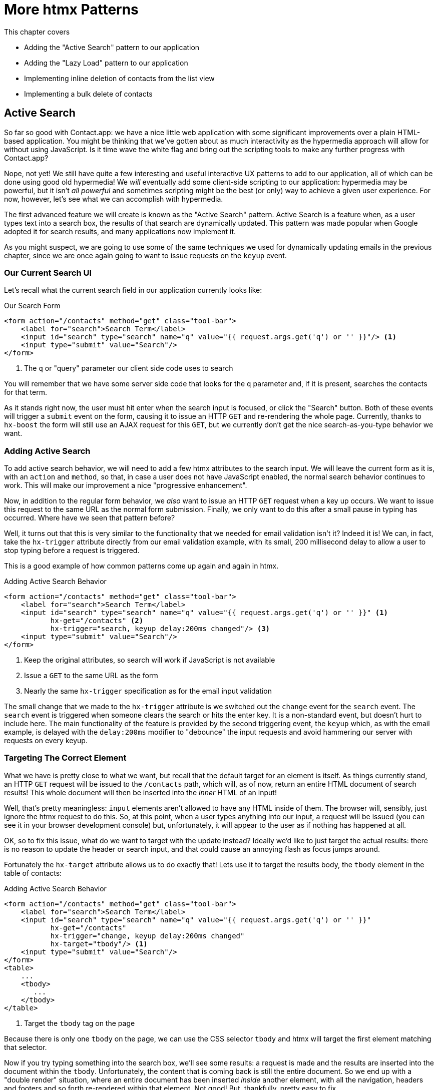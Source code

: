 
= More htmx Patterns
:chapter: 06
:url: ./more-htmx-patterns/

This chapter covers

* Adding the "Active Search" pattern to our application
* Adding the "Lazy Load" pattern to our application
* Implementing inline deletion of contacts from the list view
* Implementing a bulk delete of contacts

[partintro]
== Active Search

So far so good with Contact.app: we have a nice little web application with some significant improvements over a plain
HTML-based application.  You might be thinking that we've gotten about as much interactivity as the hypermedia
approach will allow for without using JavaScript.  Is it time wave the white flag and bring out the scripting tools
to make any further progress with Contact.app?

Nope, not yet!  We still have quite a few interesting and useful interactive UX patterns to add to our
application, all of which can be done using good old hypermedia!  We _will_ eventually add some
client-side scripting to our application: hypermedia may be powerful, but it isn't _all powerful_ and sometimes scripting
might be the best (or only) way to achieve a given user experience.  For now, however, let's see what we can accomplish
with hypermedia.

The first advanced feature we will create is known as the "Active Search" pattern.  Active Search is a feature when, as a
user types text into a search box, the results of that search are dynamically updated.  This pattern was made popular
when Google adopted it for search results, and many applications now implement it.

As you might suspect, we are going to use some of the same techniques we used for dynamically updating emails in the
previous chapter, since we are once again going to want to issue requests on the `keyup` event.

=== Our Current Search UI

Let's recall what the current search field in our application currently looks like:

.Our Search Form
[source,html]
----
<form action="/contacts" method="get" class="tool-bar">
    <label for="search">Search Term</label>
    <input id="search" type="search" name="q" value="{{ request.args.get('q') or '' }}"/> <1>
    <input type="submit" value="Search"/>
</form>
----
<1> The `q` or "query" parameter our client side code uses to search

You will remember that we have some server side code that looks for the `q` parameter and, if it is present, searches
the contacts for that term.

As it stands right now, the user must hit enter when the search input is focused, or click the "Search" button.  Both
of these events will trigger a `submit` event on the form, causing it to issue an HTTP `GET` and re-rendering the whole
page.  Currently, thanks to `hx-boost` the form will still use an AJAX request for this `GET`, but we currently don't
get the nice search-as-you-type behavior we want.

=== Adding Active Search

To add active search behavior, we will need to add a few htmx attributes to the search input.  We will leave the current
form as it is, with an `action` and `method`, so that, in case a user does not have JavaScript enabled, the normal
search behavior continues to work.  This will make our improvement a nice "progressive enhancement".

Now, in addition to the regular form behavior, we _also_ want to issue an HTTP `GET` request when a key up occurs.  We want
to issue this request to the same URL as the normal form submission.  Finally, we only want to do this after a small
pause in typing has occurred.  Where have we seen that pattern before?

Well, it turns out that this is very similar to the functionality that we needed for email validation isn't it?
Indeed it is!  We can, in fact, take the `hx-trigger` attribute directly from our email validation example, with
its small, 200 millisecond delay to allow a user to stop typing before a request is triggered.

This is a good example of how common patterns come up again and again in htmx.

.Adding Active Search Behavior
[source,html]
----
<form action="/contacts" method="get" class="tool-bar">
    <label for="search">Search Term</label>
    <input id="search" type="search" name="q" value="{{ request.args.get('q') or '' }}" <1>
           hx-get="/contacts" <2>
           hx-trigger="search, keyup delay:200ms changed"/> <3>
    <input type="submit" value="Search"/>
</form>
----
<1> Keep the original attributes, so search will work if JavaScript is not available
<2> Issue a `GET` to the same URL as the form
<3> Nearly the same `hx-trigger` specification as for the email input validation

The small change that we made to the `hx-trigger` attribute is we switched out the `change` event for the `search` event.
The `search` event is triggered when someone clears the search or hits the enter key.  It is a non-standard event, but
doesn't hurt to include here.  The main functionality of the feature is provided by the second triggering event, the `keyup`
which, as with the email example, is delayed with the `delay:200ms` modifier to "debounce" the input requests and
avoid hammering our server with requests on every keyup.

=== Targeting The Correct Element

What we have is pretty close to what we want, but recall that the default target for an element is itself.  As things currently
stand, an HTTP `GET` request will be issued to the `/contacts` path, which will, as of now, return an entire HTML document
of search results!  This whole document will then be inserted into the _inner_ HTML of an input!

Well, that's pretty meaningless: `input` elements aren't allowed to have any HTML inside of them. The browser will,
sensibly, just ignore the htmx request to do this.  So, at this point, when a user types anything into our input, a
request will be issued (you can see it in your browser development console) but, unfortunately, it will appear to the
user as if nothing has happened at all.

OK, so to fix this issue, what do we want to target with the update instead?  Ideally we'd like to just target the actual
results: there is no reason to update the header or search input, and that could cause an annoying flash as focus jumps
around.

Fortunately the `hx-target` attribute allows us to do exactly that!  Lets use it to target the results body, the
`tbody` element in the table of contacts:

.Adding Active Search Behavior
[source,html]
----
<form action="/contacts" method="get" class="tool-bar">
    <label for="search">Search Term</label>
    <input id="search" type="search" name="q" value="{{ request.args.get('q') or '' }}"
           hx-get="/contacts"
           hx-trigger="change, keyup delay:200ms changed"
           hx-target="tbody"/> <1>
    <input type="submit" value="Search"/>
</form>
<table>
    ...
    <tbody>
       ...
    </tbody>
</table>
----
<1> Target the `tbody` tag on the page

Because there is only one `tbody` on the page, we can use the CSS selector `tbody` and htmx will target the first element
matching that selector.

Now if you try typing something into the search box, we'll see some results: a request is made and the results are inserted
into the document within the `tbody`.  Unfortunately, the content that is coming back is still the entire document.
So we end up with a "double render" situation, where an entire document has been inserted _inside_ another element, with
all the navigation, headers and footers and so forth re-rendered within that element.  Not good!  But, thankfully,
pretty easy to fix.

=== Paring Down Our Content

Now, we could use the same trick we reached for in the "Click To Load" and "Infinite Scroll" features: the `hx-select`
attribute.  Recall that the `hx-select` attribute allows us to pick out the part of the response we are interested in using
a CSS selector.

So we could add this to our input:

.Using `hx-select` for Active Search
[source, html]
----
<input id="search" type="search" name="q" value="{{ request.args.get('q') or '' }}"
       hx-get="/contacts"
       hx-trigger="change, keyup delay:200ms changed"
       hx-target="tbody"
       hx-select="tbody tr"/> <1>
----
<1> Adding an `hx-select` that picks out the table rows in the `tbody` of the response

However, that isn't the only fix for this problem, and, in this case, isn't the most efficient one.  Instead, let's
change the _server-side_ of our Hypermedia Driven Application to serve _only the HTML content needed_.

=== HTTP Request Headers In htmx

In this section, we'll look at another, more advanced technique for dealing with a situation where we only want a _partial
bit_ of HTML, rather than a full document. Currently, we are letting the server create the full HTML document as response
and then, on the client side, we filter the HTML down to the bits that we want.  This is easy to do, and, in fact, might
be necessary if we don't control the server side or can't easily modify responses.

In our application, however, since we are doing "Full Stack" development (that is: we control both the front end _and_ the back end
code, and can easily modify either) we have another option: we can modify our server responses to return only the content
necessary, and remove the need to do client-side filtering.  This turns out to be more efficient, since we aren't returning
all the content surrounding the bit we are interested in, saving bandwidth as well as CPU time on the server side.  So let's
take this opportunity to explore returning different HTML content, based on the context information that htmx provides
with the HTTP requests it makes.

Here's a look again at the current server side code for our search logic:

.Server Side Search
[source,python]
----
@app.route("/contacts")
def contacts():
    search = request.args.get("q")
    if search is not None:
        contacts_set = Contact.search(search) <1>
    else:
        contacts_set = Contact.all()
    return render_template("index.html", contacts=contacts_set) <2>
----
<1> This is where the search logic happens
<2> We simply rerender the `index.html` template every time, no matter what

So how do we want to change this?  Well, we want to render two different bits of HTML content _conditionally_:

* If this is a "normal" request for the entire page, we want to render the `index.html` template in the current
  manner.  In fact, we don't want anything to change if this is a "normal" request.
* However, if this is an "Active Search" request, we only want to render just the content that is within the `tbody`,
  that is, just the table rows of the page.

So we need some way to determine exactly which of these two different types of requests to the `/contact` URL is being
made, in order to know exactly which content we want to render.

It turns out that htmx helps us distinguish between these two cases by including a number of HTTP _Request Headers_ when
it makes requests.  Request Headers are a feature of HTTP, allowing clients (e.g. web browsers) to include name/value pairs
of metadata associated with requests to help the server understand what the client is requesting.  Here is an example
of (some of) the headers the FireFox browser issues when requesting `https://manning.com`:

.HTTP Headers
[source,httprequest]
----
GET / HTTP/2
Host: www.manning.com
User-Agent: Mozilla/5.0 (Macintosh; Intel Mac OS X 10.15; rv:103.0) Gecko/20100101 Firefox/103.0
Accept: text/html,application/xhtml+xml,application/xml;q=0.9,image/avif,image/webp,*/*;q=0.8
Accept-Language: en-US,en;q=0.5
Accept-Encoding: gzip, deflate, br
DNT: 1
Connection: keep-alive
Cookie: ...
Upgrade-Insecure-Requests: 1
Sec-Fetch-Dest: document
Sec-Fetch-Mode: navigate
Sec-Fetch-Site: none
Sec-Fetch-User: ?1
Sec-GPC: 1
TE: trailers
----


htmx takes advantage of this feature of HTTP to add additional headers and, therefore, additional _context_ to the
HTTP requests that it makes, so that you can inspect those headers and make smarter decisions with respect to exactly
what logic you want to execute, and what sort of response you want to send to the client.

Here is a table of the HTTP headers that htmx includes in HTTP requests:

[cols="1,1"]
|===
|Header | Description

|HX-Boosted
|This will be the string "true" if the request is made via an element using hx-boost

|HX-Current-URL
|This will be the current URL of the browser

|HX-History-Restore-Request
|This will be the string "true" if the request is for history restoration after a miss in the local history cache

|HX-Prompt
|This will contain the user response to an hx-prompt

|HX-Request
|This value is always "true" for htmx-based requests

|HX-Target
|This value will be the id of the target element if it exists

|HX-Trigger-Name
|This value will be the name of the triggered element if it exists

|HX-Trigger
|This value will be the id of the triggered element if it exists
|===

Looking through this list of headers, the last one stands out: we have an id, `search` on our search input.  So the
value of the `HX-Trigger` header should be set to `search` when the request is coming from the search input, which
has the id `search`.  Perfect!

Let's add some conditional logic to our controller to look for that header and, if the value is `search`, we render
only the rows rather than the whole `index.html` template:

.Updating Our Server Side Search
[source,python]
----
@app.route("/contacts")
def contacts():
    search = request.args.get("q")
    if search is not None:
        contacts_set = Contact.search(search)
        if request.headers.get('HX-Trigger') == 'search': <1>
          # TODO: render only the rows here <2>
    else:
        contacts_set = Contact.all()
    return render_template("index.html", contacts=contacts_set) <2>
----
<1> If the request header `HX-Trigger` is equal to "search", we want to do something different
<2> We need to learn how to render just the table rows

Next, let's look at how we can render only those rows.

=== Factoring Your Templates

Here we come to a common pattern in htmx: we want to _factor_ our server side templates.  This means that we want to
break them up a bit so they can be called from multiple contexts.  In this situation, we want to break the rows of
the results table out to a separate template.  We will call this new template `rows.html` and we will include it from
the main `index.html` template, as well as render it directly in the controller when we want to respond with only the
rows to Active Search requests.

Recall what the table in our `index.html` file currently looks like:

.The Contacts Table
[source, html]
----
    <table>
        <thead>
        <tr>
            <th>First</th> <th>Last</th> <th>Phone</th> <th>Email</th> <th></th>
        </tr>
        </thead>
        <tbody>
        {% for contact in contacts %}
            <tr>
                <td>{{ contact.first }}</td>
                <td>{{ contact.last }}</td>
                <td>{{ contact.phone }}</td>
                <td>{{ contact.email }}</td>
                <td><a href="/contacts/{{ contact.id }}/edit">Edit</a>
                    <a href="/contacts/{{ contact.id }}">View</a></td>
            </tr>
        {% endfor %}
        </tbody>
    </table>
----

Now, it is the `for` loop in this template that produces all the rows in the final content generated by `index.html`.
So, what we want to do is to move the `for` loop and, therefore, the rows it creates out to a _separate template_ so that
only that little bit of HTML can be rendered independently from `index.html`.

Let's call this new template `rows.html`:

.Our New `rows.html` file
[source, html]
----
{% for contact in contacts %} <2>
    <tr>
        <td>{{ contact.first }}</td>
        <td>{{ contact.last }}</td>
        <td>{{ contact.phone }}</td>
        <td>{{ contact.email }}</td>
        <td><a href="/contacts/{{ contact.id }}/edit">Edit</a>
            <a href="/contacts/{{ contact.id }}">View</a></td>
    </tr>
{% endfor %}
----

Using this template we can render only the `tr` elements for a given collection of contacts.

Now, of course, we still want to include this content in the `index.html` template: we are _sometimes_ going to be
rendering the entire page, and sometimes only rendering the rows.  In order to keep `index.html` rendering property,
we can include the `rows.html` template by using the Jinja2 `include` directive at the position we want the content
from `rows.html` inserted:

.Including The New File
[source, html]
----
    <table>
        <thead>
        <tr>
            <th>First</th>
            <th>Last</th>
            <th>Phone</th>
            <th>Email</th>
            <th></th>
        </tr>
        </thead>
        <tbody>
        {% include 'rows.html' %} <1>
        </tbody>
    </table>
----
<1> This directive "includes" the `rows.html` file, inserting its content into the current template

So far, so good: the `/contacts` page still rendering properly, just as it did before we split the rows out of the
`index.html` template.

=== Using Our New Template

The last step in factoring our templates is to modify our web controller to take advantage of the new `rows.html` template
when it responds to an active search request.

Since `rows.html` is just another template, just like `index.html`, all we need to do is call the `render_template`
function `rows.html` rather than `index.html`, and we will render _only_ the row content rather than the entire
page:

.Updating Our Server Side Search
[source,python]
----
@app.route("/contacts")
def contacts():
    search = request.args.get("q")
    if search is not None:
        contacts_set = Contact.search(search)
        if request.headers.get('HX-Trigger') == 'search':
          return render_template("rows.html", contacts=contacts_set) <1>
    else:
        contacts_set = Contact.all()
    return render_template("index.html", contacts=contacts_set)
----
<1> Render the new template in the case of an active search

Now, when an Active Search request is made, rather than getting an entire HTML document back, we only get a partial
bit of HTML, the table rows for the contacts that match the search.  These rows are then inserted into the `tbody` on
the index page, without any need for an `hx-select` or any other client side processing.

And, as a bonus, the old form-based search still works as well, thanks to the fact that we conditionally render the rows
only when the `search` input issues the HTTP request.  Great!

.HTTP Headers & Caching
****
One subtle aspect of the approach we are taking here, using headers to determine the content of what we return, is
a feature baked into HTTP: caching.  In our request handler, we are now returning different content depending on the
value of the `HX-Trigger` header.  If we were to use HTTP Caching, we might get into a situation where someone makes
a _non-htmx_ request (e.g. refreshing a page) and yet the _htmx_ content is returned from the HTTP cache, resulting
in a partial page of content for the user.

The solution to this problem is to use the HTTP Response `Vary` header and call out the htmx headers that you are using
to determine what content you are returning.  A full treatment of HTTP Caching is beyond the scope of this book, but
the MDN article on the topic is quite good: https://developer.mozilla.org/en-US/docs/Web/HTTP/Caching
****

=== Updating The Navigation Bar With `hx-push-url`

You may have noticed one shortcoming of our Active Search when compared with submitting the form: when you submit the form
it will update the navigation bar of the browser to include the search term.  So, for example, if you search for "joe"
in the search box, you will end up with a url that looks like this in your browser's nav bar:

`https://example.com/contacts?q=joe`

This is a nice feature of browsers: it allows you to bookmark the search or to copy the URL and send it to someone else.
All they have to do is to click on the link, and they will repeat the exact same search.  This is also tied in with
the browser's notion of history: if you click the back button it will take you to the previous URL that you came
from.  If you submit two searches and want to go back to the first one, you can simply hit back and the browser
will "return" to that search.  (It may use a cached version of the search rather than issuing another request, but
that's a longer story.)

As it stands right now, during Active Search, we are not updating the browser's navigation bar, so you aren't getting
nice copy-and-pasteable links and you arne't getting history entries, so no back button support.  Fortunately, htmx
provides a way for doing this, the `hx-push-url` attribute.

The `hx-push-url` attribute lets you tell htmx "Please push the URL of this request into the browser's navigation bar".
Push might seem like an odd verb to use here, but that's the term that the underlying browser history API uses, which
stems from the fact that it models browser history as a "stack" of locations: when you go to a new location, that
location is "pushed" onto the stack of history elements, and when you click "back", that location is "popped" off
the history stack.

So, to get proper history support for our Active Search, all we need to do is to set the `hx-push-url` attribute to
`true`.  Let's update our search input:

.Updating The URL During Active Search
[source, html]
----
<input id="search" type="search" name="q" value="{{ request.args.get('q') or '' }}"
       hx-get="/contacts"
       hx-trigger="change, keyup delay:200ms changed"
       hx-target="tbody"
       hx-push-url="true"/> <1>
----
<1> By adding the `hx-push-url` attribute with the value `true`, htmx will update the URL when it makes a request

That's all it takes and now, as Active Search requests are sent, the URL in the browser's navigation bar is updated to
have the proper query in it, just like when the form is submitted!

Now, you might not _want_ this behavior.  You might feel it would be confusing to users to see the navigation bar updated
and have history entries for every Active Search made, for example.  That's fine!  You can simply omit the `hx-push-url`
attribute and it will go back ot the behavior you want.  htmx tries to be flexible enough that you can achieve the UX
you want, while staying within the declarative HTML model.

=== Adding A Request Indicator

A final touch for our Active Search pattern is to add a request indicator to let the user know that a search is in
progress.  As it stands the user has to know that the active search functionality is doing a request implicitly and,
if the search takes a bit, may end up thinking that the feature isn't working.  By adding a request indicator we let
the user know that the hypermedia application is busy and they can wait (hopefully not too long!) for the request to
complete.

htmx provides support for request indicators via the `hx-indicator` attribute.  This attribute takes, you guessed it,
a CSS selector that points to the indicator for a given element.  The indicator can be anything, but it is typically
some sort of animated image, such as a gif or svg file, that spins or otherwise communicates visually that "something
is happening".

Let's add a spinner after our search input:

.Updating The URL During Active Search
[source, html]
----
<input id="search" type="search" name="q" value="{{ request.args.get('q') or '' }}"
       hx-get="/contacts"
       hx-trigger="change, keyup delay:200ms changed"
       hx-target="tbody"
       hx-push-url="true"
       hx-indicator="#spinner"/> <1>
<img id="spinner" class="htmx-indicator" src="/static/img/spinning-circles.svg" alt="Request In Flight..."/> <2>
----
<1> The `hx-indicator` attribute points to the indicator image after the input
<2> The indicator is a spinning circle svg file, and has the `htmx-indicator` class on it

We have added the spinner right after the input.  This visually co-locates the request indicator with the element
making the request, and makes it easy for a user to see that something is in fact happening.

Note that the indicator `img` tag has the `htmx-indicator` class on it.  `htmx-indicator` is a CSS class that is
automatically injected into the page by htmx.  This class sets the default `opacity` of an element to `0`, which hides
the element from view, while at the same time not disrupting the layout of the page.

When an htmx request is triggered that points to this indicator, another class, `htmx-request` is added to the indicator
which transitions its opacity to 1.  So you can use just about anything as an indicator, and it will be hidden by default, and then,
when a request is in flight, will be shown.  This is all done via standard CSS classes, allowing you to control the transitions and even the mechanism by which the indicator
is show (e.g. you might use `display` rather than `opacity`).  htmx is flexible in this regard.

.Use Request Indicators!
****
Request indicators are an important UX aspect of any distributed application.  It is unfortunate that browsers have
de-emphasized their native request indicators over time, and it is doubly unfortunate that request indicators are not
part of the JavaScript ajax APIs.

Be sure not to neglect this significant aspect of your application!  Even though requests might seem instant when you are
working on your application locally, in the real world they can take quite a bit longer due to network latency.  It's
often a good idea to take advantage of browser developer tools that allow you to throttle your local browsers response
times.  This will give you a better idea of what real world users are seeing, and show you where indicators might help
users understand exactly what is going on.
****

So there we go: we now have a pretty darned sophisticated user experience built out when compared with plain HTML, but
we've built it all as a hypermedia-driven feature, no JSON or JavaScript to be seen!  This particular implementation also
has the benefit of being a progressive enhancement, so this aspect of our application will continue to work for clients
that don't have JavaScript enabled.  Pretty slick!

== Lazy Loading

With Active Search behind us, let's move on to a very different sort of problem, that of lazy loading.  Lazy loading is
when the loading of something is deferred until later, when needed.  This is commonly used as a performance enhancement:
you avoid the processing resources necessary to produce some data until that data is actually needed.

Let's add a count of the total number of contacts below the bottom of our contacts table.  This will give us a potentially
expensive operation that we can use to demonstrate how easy it is to add lazy loading to our application using htmx.

First let's update our server code in the `/contacts` request handler to get a count of the total number of contacts.
We will pass that count through to the template to render some new HTML.

.Adding A Count To The UI
[source,python]
----
@app.route("/contacts")
def contacts():
    search = request.args.get("q")
    page = int(request.args.get("page", 1))
    count = Contact.count() <1>
    if search is not None:
        contacts_set = Contact.search(search)
        if request.headers.get('HX-Trigger') == 'search':
            return render_template("rows.html", contacts=contacts_set, page=page, count=count)
    else:
        contacts_set = Contact.all(page)
    return render_template("index.html", contacts=contacts_set, page=page, count=count) <2>
----
<1> Get the total count of contacts from the Contact model
<2> Pass the count out to the `index.html` template to use when rendering

As with the rest of the application, in the interest of staying focused on the _hypermedia_ part of Contact.app, we are
not going to look into the details of how `Contact.count()` works.  We just need to know that:

* It returns the total count of contacts in the contact database
* It may potentially be slow

Next lets add some HTML to our `index.html` that takes advantage of this new bit of data, showing a message next
to the "Add Contact" link with the total count of users.  Here is what our HTML looks like:

.Adding A Contact Count Element To The Application
[source, html]
----
<p>
    <a href="/contacts/new">Add Contact</a> <span>({{ count }} total Contacts)</span><1>
</p>
----
<1> A simple span with some text showing the total number of contacts.

Well that was easy, wasn't it?  Now our users will see the total number of contacts next to the link to add new
contacts, to give them a sense of how large the contact database is.  This sort of rapid development is one of the
joys of developing web applications the old way.

Here is what the feature looks like in our application:

[#figure-5-1, reftext="Figure {chapter}.{counter:figure}"]
.Total Contact Count Display
image::screenshot_total_contacts.png[]

Beautiful.

Of course, as you probably suspected, all it not perfect.  Unfortunately, upon shipping this feature to production, we
start getting some complaints from the users that the application "feels slow".  So, like all good developers faced with
a performance issues, rather than guessing what the issue might be, we try to get a performance profile of the application
to see what exactly is causing the problem.

It turns out, surprisingly, that the problem is that innocent looking `Contacts.count()` call, which is taking up to
a second and a half to complete.  Unfortunately, for reasons beyond the scope of this book, it is not possible to improve
that load time, nor it is also not possible to cache the result.  This leaves us with two choices:

* Remove the feature
* Come up with some other way to mitigate the performance issue

Let's assume that we can't remove the feature, and therefore look at how we can mitigate this performance issue by
using htmx instead.

=== Pulling The Expensive Code Out

The first step in implementing the Lazy Load pattern is to pull the expensive code, that is, the call to `Contacts.count()`.
out of request handler for the `/contacts` end point.

Let's pull this function call into its own HTTP request handler as new HTTP end point that we will put at `/contacts/count`.
For this new end point, we won't need to render a template at all: its sole job is going to be to render that small bit of text
that is in the span, "(22 total Contacts)"

Here is what the new code will look like:

.Pulling The Expensive Code Out
[source,python]
----
@app.route("/contacts")
def contacts():
    search = request.args.get("q")
    page = int(request.args.get("page", 1)) <1>
    if search is not None:
        contacts_set = Contact.search(search)
        if request.headers.get('HX-Trigger') == 'search':
            return render_template("rows.html", contacts=contacts_set, page=page)
    else:
        contacts_set = Contact.all(page)
    return render_template("index.html", contacts=contacts_set, page=page) <2>

@app.route("/contacts/count")
def contacts_count():
    count = Contact.count() <3>
    return "(" + str(count) + " total Contacts)" <4>

----
<1> We no longer call `Contacts.count()` in this handler
<2> `count` is no longer passed out to the template to render in the `/contacts` handler
<3> We create a new handler at the `/contacts/count` path that does the expensive calculation
<4> Return the string with the total number of contacts in it

Great! So now we have moved the performance issue out of the `/contacts` handler code and created a new HTTP end point
that will produce the expensive-to-create count for us.

Now we need to get the content from this new handler _into_ the span, somehow.  As we said earlier, the default behavior
of htmx is to place any content it receives for a given request into the `innerHTML` of an element, and that turns out
to be exactly what we want here: we want to retrieve this text and put it into the `span`.  So we can simply place an
`hx-get` attribute on the span, pointing to this new path, and do exactly that.

However, recall that the default _event_ that will trigger a request for a `span` element in htmx is the `click` event.
Well, that's not what we want!  Instead, we want this request to trigger immediately, when the page loads.  To do this,
we can add the `hx-trigger` attribute to update the trigger of the requests for the element, and use the `load` event.

The `load` event is a special event that htmx triggers on all content when it is loaded into the DOM.  By setting `hx-trigger`
to `load`, we will cause htmx to issue the `GET` request when the `span` element is loaded into the page.

Here is our updated template code:

.Adding A Contact Count Element To The Application
[source, html]
----
<p>
    <a href="/contacts/new">Add Contact</a> <span hx-get="/contacts/count" hx-trigger="load"</span><1>
</p>
----
<1> Issue a `GET` to `/contacts/count` when the `load` event occurs

Note that the `span` starts empty: we have removed the content from it, and we are allowing the request to `/contacts/count`
to populate it instead.

And, check it out, our `/contacts` page is fast again!  When you navigate to the page it feels very snappy and
profiling shows that yes, indeed, the page is loading much more quickly.  Why is that?  Well, we've deferred the
expensive calculation to a secondary request, allowing the initial request to finish loading much more quickly.

You might say "OK, great, but it's still taking a second or two to get the total count on the page."  That's true, but
often the user may not be particularly interested in the total count.  They may just want to come to the page and
search for an existing user, or perhaps they may want to edit or add a user.  The total count
is often just a "nice to have" bit of information in these cases.  By deferring the calculation of the count in this manner
we let users get on with their use of the application while we perform the expensive calculation.

Yes, the total time to get all the information on the screen takes just as long.  (It actually might be a bit longer since
we now have two requests that need to get all the information.)  But the _perceived performance_ for the end user will
be much better: they can do what they want nearly immediately, even if some information isn't available instantaneously.
Lazy Loading is a great tool to have in your tool belt when optimizing your web application performance!

=== Adding An Indicator

Unfortunately there is one somewhat disconcerting aspect to our current implementation: the count is lazily loaded,
but there is no way for a user to know that this computation is being done.  As it stands, the count just sort of
bursts onto the scene whenever the request to `/contacts/count` completes.

That's not ideal.  What we want is an indicator, like we added to our active search example.  And, in fact, we can
simply reuse the same spinner image here!

Now, in this case, we have a one-time request and, once the request is over, we are not going to need the spinner anymore.
So it doesn't make sense to use the exact same approach we did with the active search example.  Recall that in that
case we placed a spinner _after_ the span and using the `hx-indicator` attribute to point to it.

In this case, since the spinner is only used once, we can put it _inside_ the content of the span.  When the request
completes the content in the response will be placed inside the span, replacing the spinner with the computed contact
count.  It turns out that htmx allows you to place indicators with the `htmx-indicator` class on them inside of elements
that issue htmx-powered requests.  In the absence of an `hx-indicator` attribute, these internal indicators will be shown
when a request is in flight.

So let's add that spinner from the active search example as the initial content in our span:

.Adding An Indicator To Our Lazily Loaded Content
[source, html]
----
<span hx-get="/contacts/count" hx-trigger="load">
  <img id="spinner" class="htmx-indicator" src="/static/img/spinning-circles.svg"/><1>
</span>
----
<1> Yep, that's it

Great!  Now when the user loads the page, rather than having the total contact count sprung on them like a surprise,
there is a nice spinner indicating that something is coming.  Much better!

Note that all we had to do was copy and paste our indicator from the active search example into the `span`!  This is
a great demonstration of how htmx provides flexible, composable features and building blocks to work with: implementing
a new feature is often just a copy-and-paste, with maybe a tweak or two, and you are done.

=== But That's Not Lazy!

You might say "OK, but that's not really lazy.  We are still loading the count immediately when the page is loaded,
we are just doing it in a second request.  You aren't really waiting until the value is actually needed."

Fine.  Let's make it _lazy_ lazy: we'll only issue the request when the `span` scrolls into view.

To do that, lets recall how we set up the infinite scroll example: we used the `revealed` event for our trigger.  That's
all we want here, right?  When the element is revealed we issue the request?

Yep, that's it!  Once again, we can mix and match concepts across various UX patterns to come up with solutions to
new problems in htmx.

.Making It Lazy Lazy
[source, html]
----
<span hx-get="/contacts/count" hx-trigger="revealed"> <1>
  <img id="spinner" class="htmx-indicator" src="/static/img/spinning-circles.svg"/>
</span>
----
<1> Change the `hx-trigger` to `revealed`

Now we have a truly lazy implementation, deferring the expensive computation until we are absolutely sure we need it. A
pretty cool trick, and, again, a simple one-attribute change demonstrates the flexibility of both htmx the hypermedia
approach.

== Inline Delete

We now have some pretty slick UX patterns in our application, but let's not rest on our laurels.  For our next
hypermedia trick, we are going to implement "inline delete", where a contact can be deleted directly from the
list view of all contacts, rather than requiring the user to navigate all the way to the edit view of particular contact,
in order to access the "Delete Contact" button.

We already have "Edit" and "View" links for each row, in the `rows.html` template:

.The Existing Row Actions
[source, html]
----
<td>
    <a href="/contacts/{{ contact.id }}/edit">Edit</a>
    <a href="/contacts/{{ contact.id }}">View</a>
</td>
----

We want to add a "Delete" link as well.  And we want that link to act an awful lot like the "Delete Contact" from
`edit.html`, don't we?  We'd like to issue an HTTP `DELETE` to the URL for the given contact, we want a confirmation
dialog to ensure the user doesn't accidentally delete a contact.  Here is the "Delete Contact" html:

.The Existing Row Actions
[source, html]
----
<button hx-delete="/contacts/{{ contact.id }}"
        hx-push-url="true"
        hx-confirm="Are you sure you want to delete this contact?"
        hx-target="body">
    Delete Contact
</button>
----

Is this going to be another copy-and-paste job with a bit of tweaking?

It sure is!

One thing to note is that, in the case of the "Delete Contact" button, we want to rerender the whole screen and update
the URL, since we are going to be returning from the edit view for the contact to the list view of all contacts.  In
the case of this link, however, we are already on the list of contacts, so there is no need to update the URL, and
we can omit the `hx-push-url` attribute.

Here is our updated code:

.The Existing Row Actions
[source, html]
----
<td>
    <a href="/contacts/{{ contact.id }}/edit">Edit</a>
    <a href="/contacts/{{ contact.id }}">View</a>
    <a href="#" hx-delete="/contacts/{{ contact.id }}"
        hx-confirm="Are you sure you want to delete this contact?"
        hx-target="body">Delete</a> <1>
</td>
----
<1> Almost a straight copy of the "Delete Contact" button

As you can see, we have added a new anchor tag and given it a blank target (the `#` value in its `href` attribute) to
retain the correct mouse-over styling behavior of the link.  We've also copied the `hx-delete`, `hx-confirm` and
`hx-target` attributes from the "Delete Contact" button, but omitted the `hx-push-url` attributes since we don't want
to update the URL of the browser.

And... that's it!  We now have inline delete working, even with a confirmation dialog!

.A Style Sidebar
****
One thing is really starting to bother me about our application: we now have quite a few actions stacking up in our
contacts table, and it is starting to look very distracting:

[#figure-5-1, reftext="Figure {chapter}.{counter:figure}"]
.That's a Lot of Actions
image::screenshot_stacked_actions.png[]

It would be nice if we didn't show the actions all in a row, and it would be nice if we only showed the actions when
the user indicated interest in a given row.  We will return to this problem after we look at the relationship between
scripting and a Hypermedia Driven Application in a later chapter.

For now, let's just tolerate this less-than-ideal user interface, knowing that we will return to it later.
****

=== Getting Fancy

We can get even fancier here, however.  What if, rather than re-rendering the whole page, we just removed the row
for the contact?  The user is looking at the row anyway, so is there really a need to re-render the whole page?

To do this, we'll need to do a couple of things:

* We'll need to update this link to target the row that it is in
* We'll need to change the swap to `outerHTML`, since we want to replace (really, remove) the entire row
* We'll need to update the server side to render empty content when the `DELETE` is issued from a row rather
  than from the "Delete Contact" button on the contact edit page

First things first, update the target of our "Delete" link to be the row that the link is in, rather than the entire
body.  We can once again take advantage of the relative positional `closest` feature to target the closest `tr`, like
we did in our "Click To Load" and "Infinite Scroll" features:

.The Existing Row Actions
[source, html]
----
<td>
    <a href="/contacts/{{ contact.id }}/edit">Edit</a>
    <a href="/contacts/{{ contact.id }}">View</a>
    <a href="#" hx-delete="/contacts/{{ contact.id }}"
        hx-swap="outerHTML"
        hx-confirm="Are you sure you want to delete this contact?"
        hx-target="closest tr">Delete</a> <1>
</td>
----
<1> Updated to target the closest enclosing `tr` (table row) of the link

=== Updating The Server Side

Now we need to update the server side as well.  We want to keep the "Delete Contact" button working as well, and in
that case the current logic is correct.  So we'll need some way to differentiate between `DELETE` requests that are
triggered by the button and `DELETE` requests that come from this anchor.

The cleanest way to do this is to add an `id` attribute to the "Delete Contact" button, so that we can inspect the
`HX-Trigger` HTTP Request header to determine if the delete button was the cause of the request.  This is a simple
change to the existing HTML:

.Adding an `id` to the "Delete Contact" button
[source, html]
----
    <button id="delete-btn" <1>
            hx-delete="/contacts/{{ contact.id }}"
            hx-push-url="true"
            hx-confirm="Are you sure you want to delete this contact?"
            hx-target="body">
        Delete Contact
    </button>
----
<1> An `id` attribute has been added to the button

By giving this button an id attribute, we now have a mechanism for differentiating between the delete button in the
`edit.html` template and the delete links in the `rows.html` template.  When this button issues a request, it will now
look something like this:

[source, httprequest]
----
DELETE http://example.org/contacts/42 HTTP/1.1
Accept: text/html,*/*
Host: example.org
...
HX-Trigger: delete-btn
...
----

You can see that the request now includes the `id` of the button. This allows us to write code very similar to what we did
for the active search pattern, using a conditional on the `HX-Trigger` header to determine what we want to do.  If that
header has the value `delete-btn`, then we know the request came from the button on the edit page, and we can do what we
are currently doing: delete the contact and redirect to `/contacts` page.

If it _does not_ have that value, then we can simply delete the contact and return an empty string.  This empty string
will replace the target, in this case the row for the given contact, thereby removing the row from the UI.

Let's refactor our server side code to do this:

.Updating Our Server Code To Handle Two Different Delete Patterns
[source, python]
----
@app.route("/contacts/<contact_id>", methods=["DELETE"])
def contacts_delete(contact_id=0):
    contact = Contact.find(contact_id)
    contact.delete()
    if request.headers.get('HX-Trigger') == 'delete-btn': <1>
        flash("Deleted Contact!")
        return redirect("/contacts", 303)
    else:
        return "" <2>
----
<1> If the delete button on the edit page submitted this request, then continue to do the logic we had previous
<2> If not, simply return an empty string, which will delete the row

Believe it or not, we are now done:  when a user clicks "Delete" on a contact row and confirms the delete, the row will
disappear from the UI.  Poof!  Once again, we have a situation where just changing a few lines of simple code gives us a
dramatically different behavior.  Hypermedia is very powerful!

=== Getting _Super_ Fancy With The htmx Swapping Model

This is pretty cool, but there is another improvement we can make if we take some time to understand the htmx content
swapping model: it sure would be exciting if, rather than just instantly deleting the row, we faded it out before we removed
it.  That easement makes it more obvious that the row is being removed, giving the user some nice visual feedback on the
deletion.

It turns out we can do this pretty easily with htmx, but to do so we'll need to dig in to exactly how htmx swaps content.

.The htmx Swapping Model
****
You might think that htmx simply puts the new content into the DOM, but that's not in fact how it works.  Instead, content
goes through a series of steps as it is added to the DOM:

* When content is received and about to be swapped into the DOM, the `htmx-swapping` CSS class is added to the target
  element
* A small delay then occurs (we will discuss why this delay exists in a moment)
* Next, the `htmx-swapping` class is removed from the target and the `htmx-settling` class is added
* The new content is swapped into the DOM
* Another small delay occurs
* Finally, the `htmx-settling` class is removed from the target

There is more to the swap mechanic (settling, for example, is a more advanced topic that we will discuss in a later chapter)
but for now this is all you need to know about it.

Now, there are small delays in the process here, typically on the order of a few milliseconds.  Why so?  It turns out
that these small delays allow _CSS transitions_ to occur.

CSS transitions are a technology that allow you to animate a transition from one style to another.  So, for example, if
you changed the height of something from 10 pixels to 20 pixels, by using a CSS transition you can make the element
smoothly animate to the new height.  These sorts of animations are fun, often increase application usability, and are
a great mechanism to add polish and fit-and-finish to your web application.

Unfortunately, CSS transitions are not available in plain HTML: you have to use JavaScript and add or remove classes
to get them to trigger.  This is why the htmx swap model is more complicated than you might initially think: by swapping
in classes and adding small delays, you can access CSS transitions purely within HTML, without needing to write any
JavaScript!
****

=== Taking Advantage of `htmx-swapping`

OK, so, let's go back and look at our inline delete mechanic:  we click an htmx enhanced link which deletes the contact
and then swaps some empty content in for the row.  We know that, before the `tr` element is removed, it will have the
`htmx-swapping` class added to it.  We can take advantage of that to write a CSS transition that fades the opacity of
the row to 0.  Here is what that CSS looks like:

.Adding A Fade Out Transition
[source, css]
----
tr.htmx-swapping { <1>
  opacity: 0; <2>
  transition: opacity 1s ease-out; <3>
}
----
<1> We want this style to apply to `tr` elements with the `htmx-swapping` class on them
<2> The `opacity` will be 0, making it invisible
<3> The `opacity` will transition to 0 over a 1 second time period, using the `ease-out` function

Again, this is not a CSS book and I am not going to go deeply into the details of CSS transitions, but hopefully the
above makes sense to you, even if this is the first time you've seen CSS transitions.

So, think about what this means from the htmx swapping model:  when htmx gets content back to swap into the row it will
put the `htmx-swapping` class on the row and wait a bit.  This will allow the transition to a zero opacity to occur,
fading the row out.  Then the new (empty) content will be swapped in, which will effectively removing the row.

Sounds good, and we are nearly there.  There is one more thing we need to do: the default "swap delay" for htmx is very
short, a few milliseconds.  That makes sense in most cases: you don't want to have much of a delay before you put the
new content into the DOM.  But, in this case, we want to give the CSS animation time to complete before we do the swap,
we want to give it a second, in fact.

Fortunately htmx has an option for the `hx-swap` annotation that allows you to set the swap delay: following the swap
type you can add `swap:` followed by a timing value to tell htmx to wait a specific amount of time before it swaps.  Let's
update our HTML to allow a one second delay before the swap is done for the delete action:

.The Existing Row Actions
[source, html]
----
<td>
    <a href="/contacts/{{ contact.id }}/edit">Edit</a>
    <a href="/contacts/{{ contact.id }}">View</a>
    <a href="#" hx-delete="/contacts/{{ contact.id }}"
        hx-swap="outerHTML swap:1s" <1>
        hx-confirm="Are you sure you want to delete this contact?"
        hx-target="closest tr">Delete</a>
</td>
----
<1> A swap delay changes how long htmx waits before it swaps in new content

With this modification, the existing row will stay in the DOM for an additional second, with the `htmx-swapping` class
on it.  This will give the row time to transition to an opacity of zero, giving the fade out effect we want.

Now, when a user clicks on a "Delete" link and confirms the delete, the row will slowly fade out and then, once it has
faded to a 0 opacity, it will be removed.  Fancy!  And all done in a declarative, hypermedia oriented manner, no
JavaScript required!  (Well, obviously htmx is written in JavaScript, but you know what I mean: we didn't have to write
any JavaScript to implement the feature!)

== Bulk Delete

Our final feature in this chapter is going to be a "Bulk Delete" feature.  The current mechanism for deleting users
is nice, but it would be annoying if a user wanted to delete five or ten contacts at a time, wouldn't it?  For the bulk
delete feature, we'll add the ability to select rows via a checkbox input and delete them all in a single go by clicking
a "Delete Selected Contacts" button.

To get started with this feature, we'll need to add a checkbox input to each row in the `rows.html` template.  This input
will have the name `contacts` and its value will be the `id` of the contact for the current row.  Here is what the
updated code for `rows.html` looks like:

.Adding A Checkbox To Each Row
[source, html]
----
{% for contact in contacts %}
<tr>
  <td><input type="checkbox" name="selected_contact_ids" value="{{ contact.id }}"></td> <1>
  <td>{{ contact.first }}</td>
  ... omitted
</tr>
{% endfor %}
----
<1> A new cell with the checkbox input whose value is set to the current contact's id

We'll also need to add an empty column in the header for the table to accommodate the checkbox column.  With that
done we now get a series of check boxes, one for each row, a pattern no doubt familiar to you from the web:

[#figure-5-2, reftext="Figure {chapter}.{counter:figure}"]
.Checkboxes For Our Contact Rows
image::screenshot_checkboxes.png[]

If you are not familiar with or have forgotten the way checkboxes work in HTML: a checkbox will submit its value associated
with the name of the input if and only if it is checked.  So if, for example, you checked the contacts with the ids 3,
7 and 9, then those three values would all be submitted to the server.  Since all the checkboxes in this case have
the same name, `contacts`, all three values would be submitted with the name `contacts`.

=== The "Delete Selected Contacts" button

The next step is to add a button below the table that will delete all the selected contacts.  We want this button, like
our delete links in each row, to issue an HTTP `DELETE`, but rather than issuing it to the URL for a given contact, like
we do with the inline delete links and with the delete button on the edit page, here we want to issue the delete to
the `/contacts` URL.  As with the other delete elements, we want to confirm that the user wishes to delete the contacts,
and, for this case, we are going to target the body of page, since we are going to rerender the whole table.

Here is what the template code looks like:

.The Delete Selected Contacts Button.
[source, html]
----
<button hx-delete="/contacts" <1>
        hx-confirm="Are you sure you want to delete these contacts?" <2>
        hx-target="body"> <3>
    Delete Selected Contacts
</button>
----
<1> Issue a `DELETE` to `/contacts`
<2> Confirm that the user wants to delete the selected contacts
<3> Target the body

Great, pretty easy.  One question though: how are we going to include the values of all the selected checkboxes in the
request?  As it stands right now, this is just a stand-alone button, and it doesn't have any information indicating that
it should include any other information.  Fortunately, htmx has a few different ways to include values of inputs
with a request.

One way would be to use the `hx-include` attribute, which allows you to use a CSS selector to specify the elements
you want to include in the request.  That would work fine here, but we are going to use another approach that is a bit
simpler in this case.  By default, if an element is a child of a `form` element, htmx will include all the values of
inputs within that form.  In situations like this, where there is a bulk operation for a table, it is common to enclose
the whole table in a form tag, so that it is easy to add buttons that operate on the selected items.

Let's add that form tag around the form, and be sure to enclose the button in it as well:

.The Delete Selected Contacts Button.
[source, html]
----
    <form> <1>
        <table>
          ... omitted
        </table>
        <button hx-delete="/contacts"
                hx-confirm="Are you sure you want to delete these contacts?"
                hx-target="body">
            Delete Selected Contacts
        </button>
    </form> <2>

----
<1> The form tag encloses the entire table
<2> And also encloses the button

Now, when the button issues a `DELETE`, it will include all the contact ids that have been selected as the
`selected_contact_ids` request variable.  Great!

=== The Server Side for Delete Selected Contacts

The server side implementation is going to look an awful lot like our original server side code for deleting a contact.
In fact, once again, we can just copy and paste, and fix a bit of stuff up:

* We want to change the URL to `/contacts`
* We want the handler to get _all_ the ids submitted as `selected_contact_ids` and iterate over each one, deleting the
  given contact

Those are really the only changes we need to make!  Here is what the server side code looks like:

.The Delete Selected Contacts Button.
[source, python]
----
@app.route("/contacts/", methods=["DELETE"]) <1>
def contacts_delete_all():
    contact_ids = list(map(int, request.form.getlist("selected_contact_ids"))) <2>
    for contact_id in contact_ids: <3>
        contact = Contact.find(contact_id)
        contact.delete() <4>
    flash("Deleted Contacts!") <5>
    contacts_set = Contact.all()
    return render_template("index.html", contacts=contacts_set)
----
<1> We handle a `DELETE` request to the `/contacts/` path
<2> We convert the `selected_contact_ids` values submitted to the server from a list of strings to a list integers
<3> We iterate over all of the ids
<4> And delete the given contact with each id
<5> Beyond that, it's the same code as our original delete handler: flash a message and render the `index.html` template

So, as you can see, we just took the original delete logic and slightly modified it to deal with an array of ids, rather
than a single id.  Readers with sharp eyes might notice one other small change: we did away with the redirect that was
in the original delete code.  We did so because we are already on the page we want to rerender, so there is no reason
to redirect and have the URL update to something new.  We can just rerender the page, and the new list of contacts (sans the
contacts that were deleted) will be re-rendered.

And there we go, we now have a bulk delete feature for our application.  Once again, not a huge amount of code, and we
are implementing these features entirely by exchanging hypermedia with a server in the traditional, RESTful manner of
the web.  Cool!

== Summary

* In this chapter dove into some more advanced user interface features using htmx and hypermedia
* We implemented a nifty "Active Search" feature, allowing users to type and immediately filter down the contacts list
* We then introduced and fixed a performance issue by using the "Lazy Loading" pattern, which defers a calculation until
  after the initial request for better perceived performance
* Next we implemented an "Inline Delete" feature that allows users to delete contacts directly from the list view, complete
  with a nice fade out effect
* Finally, we implemented a "Bulk Delete" feature that allows users to select multiple contacts and delete them all with
  a single click

